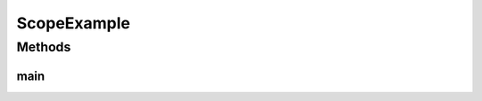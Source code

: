 .. java:import:: java.awt BorderLayout

.. java:import:: java.awt Image

.. java:import:: java.io IOException

.. java:import:: javax.swing JFrame

.. java:import:: javax.imageio ImageIO

.. java:import:: ca.nengo.math Function

.. java:import:: ca.nengo.math FunctionBasis

.. java:import:: ca.nengo.math.impl FunctionBasisImpl

.. java:import:: ca.nengo.math.impl GaussianPDF

.. java:import:: ca.nengo.math.impl PostfixFunction

.. java:import:: ca.nengo.math.impl SigmoidFunction

.. java:import:: ca.nengo.model Network

.. java:import:: ca.nengo.model SimulationException

.. java:import:: ca.nengo.model StructuralException

.. java:import:: ca.nengo.model Units

.. java:import:: ca.nengo.model.impl FunctionInput

.. java:import:: ca.nengo.model.impl NetworkImpl

.. java:import:: ca.nengo.util Probe

ScopeExample
============

.. java:package:: ca.nengo.plot
   :noindex:

.. java:type:: public class ScopeExample

   Example data for scope display.

   :author: Bryan Tripp

Methods
-------
main
^^^^

.. java:method:: public static void main(String[] args) throws Exception
   :outertype: ScopeExample

